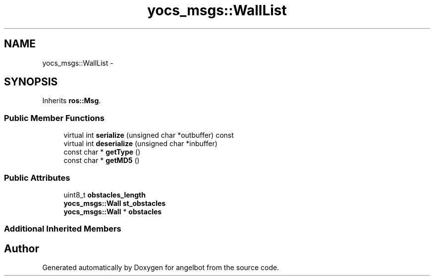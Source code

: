 .TH "yocs_msgs::WallList" 3 "Sat Jul 9 2016" "angelbot" \" -*- nroff -*-
.ad l
.nh
.SH NAME
yocs_msgs::WallList \- 
.SH SYNOPSIS
.br
.PP
.PP
Inherits \fBros::Msg\fP\&.
.SS "Public Member Functions"

.in +1c
.ti -1c
.RI "virtual int \fBserialize\fP (unsigned char *outbuffer) const "
.br
.ti -1c
.RI "virtual int \fBdeserialize\fP (unsigned char *inbuffer)"
.br
.ti -1c
.RI "const char * \fBgetType\fP ()"
.br
.ti -1c
.RI "const char * \fBgetMD5\fP ()"
.br
.in -1c
.SS "Public Attributes"

.in +1c
.ti -1c
.RI "uint8_t \fBobstacles_length\fP"
.br
.ti -1c
.RI "\fByocs_msgs::Wall\fP \fBst_obstacles\fP"
.br
.ti -1c
.RI "\fByocs_msgs::Wall\fP * \fBobstacles\fP"
.br
.in -1c
.SS "Additional Inherited Members"


.SH "Author"
.PP 
Generated automatically by Doxygen for angelbot from the source code\&.
